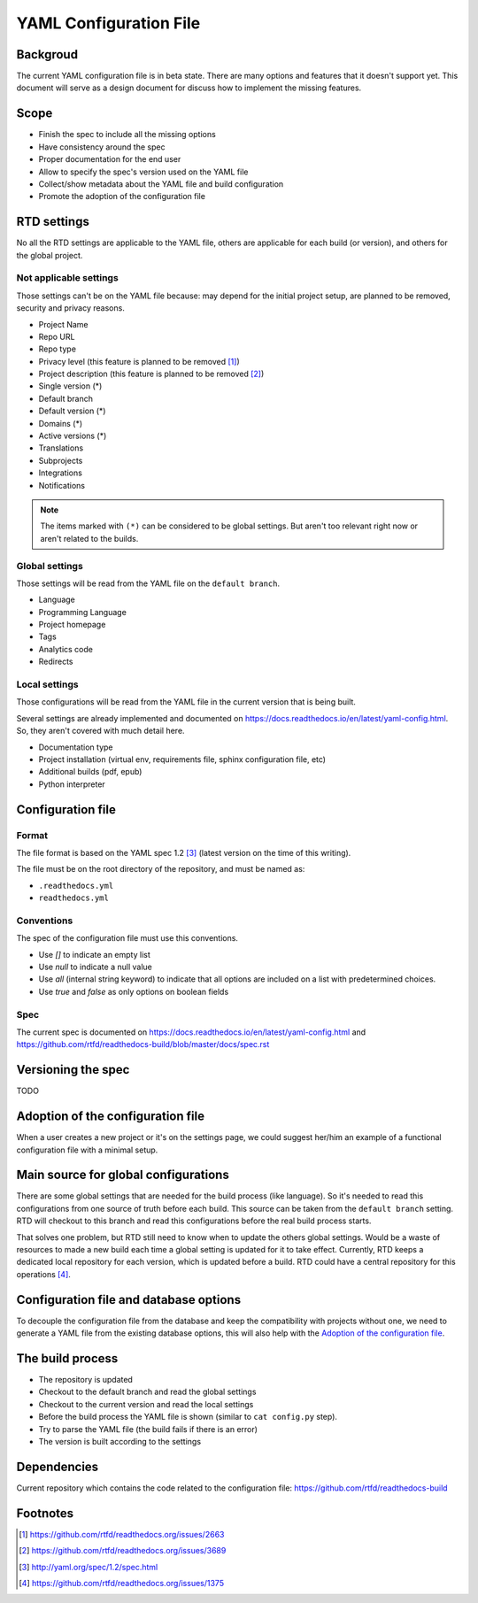 YAML Configuration File
=======================

Backgroud
---------

The current YAML configuration file is in beta state.
There are many options and features that it doesn't support yet.
This document will serve as a design document for discuss how to implement the missing features.

Scope
-----

- Finish the spec to include all the missing options
- Have consistency around the spec
- Proper documentation for the end user
- Allow to specify the spec's version used on the YAML file
- Collect/show metadata about the YAML file and build configuration
- Promote the adoption of the configuration file 

RTD settings
------------

No all the RTD settings are applicable to the YAML file,
others are applicable for each build (or version),
and others for the global project. 

Not applicable settings
~~~~~~~~~~~~~~~~~~~~~~~

Those settings can't be on the YAML file because:
may depend for the initial project setup,
are planned to be removed,
security and privacy reasons.

- Project Name
- Repo URL
- Repo type
- Privacy level (this feature is planned to be removed [#privacy-level]_)
- Project description (this feature is planned to be removed [#project-description]_)
- Single version (*)
- Default branch
- Default version (*)
- Domains (*)
- Active versions (*)
- Translations
- Subprojects
- Integrations
- Notifications

.. note::
   The items marked with ``(*)`` can be considered to be global settings.
   But aren't too relevant right now or aren't related to the builds.

Global settings
~~~~~~~~~~~~~~~

Those settings will be read from the YAML file on the ``default branch``.

- Language
- Programming Language
- Project homepage
- Tags
- Analytics code
- Redirects 

Local settings
~~~~~~~~~~~~~~

Those configurations will be read from the YAML file in the current version that is being built.

Several settings are already implemented and documented on
https://docs.readthedocs.io/en/latest/yaml-config.html.
So, they aren't covered with much detail here. 

- Documentation type
- Project installation (virtual env, requirements file, sphinx configuration file, etc)
- Additional builds (pdf, epub)
- Python interpreter

Configuration file
------------------

Format
~~~~~~

The file format is based on the YAML spec 1.2 [#yaml-spec]_
(latest version on the time of this writing).

The file must be on the root directory of the repository, and must be named as:

- ``.readthedocs.yml``
- ``readthedocs.yml``

Conventions
~~~~~~~~~~~

The spec of the configuration file must use this conventions.

- Use `[]` to indicate an empty list
- Use `null` to indicate a null value
- Use `all` (internal string keyword) to indicate that all options are included on a list with predetermined choices.
- Use `true`  and `false` as only options on boolean fields

Spec
~~~~

The current spec is documented on https://docs.readthedocs.io/en/latest/yaml-config.html
and https://github.com/rtfd/readthedocs-build/blob/master/docs/spec.rst

Versioning the spec
-------------------

TODO

Adoption of the configuration file
----------------------------------

When a user creates a new project or it's on the settings page,
we could suggest her/him an example of a functional configuration file with a minimal setup.

Main source for global configurations
-------------------------------------

There are some global settings that are needed for the build process (like language).
So it's needed to read this configurations from one source of truth before each build.
This source can be taken from the ``default branch`` setting.
RTD will checkout to this branch and read this configurations before the real build process starts.

That solves one problem, but RTD still need to know when to update the others global settings.
Would be a waste of resources to made a new build each time a global setting is updated for it to take effect.
Currently, RTD keeps a dedicated local repository for each version, which is updated before a build.
RTD could have a central repository for this operations [#one-checkout]_.

Configuration file and database options
---------------------------------------

To decouple the configuration file from the database and keep the compatibility with projects without one,
we need to generate a YAML file from the existing database options,
this will also help with the `Adoption of the configuration file`_.

The build process
-----------------

- The repository is updated
- Checkout to the default branch and read the global settings
- Checkout to the current version and read the local settings
- Before the build process the YAML file is shown (similar to ``cat config.py`` step).
- Try to parse the YAML file (the build fails if there is an error)
- The version is built according to the settings

Dependencies
------------

Current repository which contains the code related to the configuration file:
https://github.com/rtfd/readthedocs-build

Footnotes
---------

.. [#privacy-level] https://github.com/rtfd/readthedocs.org/issues/2663
.. [#project-description] https://github.com/rtfd/readthedocs.org/issues/3689
.. [#yaml-spec] http://yaml.org/spec/1.2/spec.html
.. [#one-checkout] https://github.com/rtfd/readthedocs.org/issues/1375
